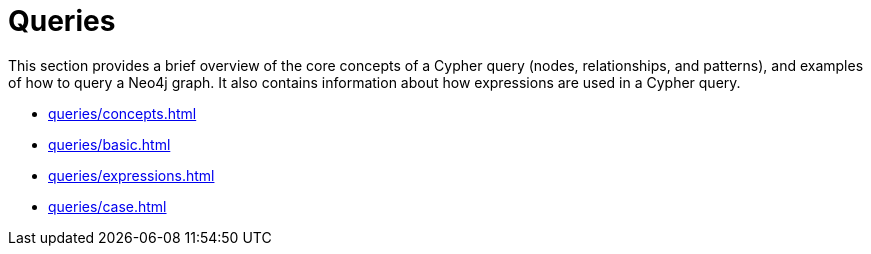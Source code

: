 = Queries
:description: This page is an overview of the queries section in the Cypher Manual.

This section provides a brief overview of the core concepts of a Cypher query (nodes, relationships, and patterns), and examples of how to query a Neo4j graph.
It also contains information about how expressions are used in a Cypher query.

* xref:queries/concepts.adoc[]
* xref:queries/basic.adoc[]
* xref:queries/expressions.adoc[]
* xref:queries/case.adoc[]
